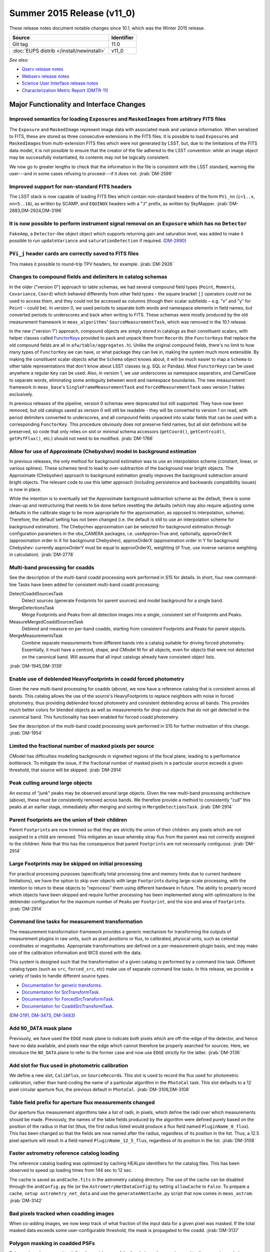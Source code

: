 .. _release-v11-0:

Summer 2015 Release (v11_0)
===========================

These release notes document notable changes since 10.1, which was the
Winter 2015 release.

+-------------------------------------------+------------+
| Source                                    | Identifier |
+===========================================+============+
| Git tag                                   | 11.0       |
+-------------------------------------------+------------+
| :doc:`EUPS distrib </install/newinstall>` | v11\_0     |
+-------------------------------------------+------------+

*See also:*

- `Qserv release notes <https://confluence.lsstcorp.org/display/DM/Summer+2015+Qserv+Release>`_
- `Webserv release notes <https://confluence.lsstcorp.org/display/DM/Summer+2015+WebServ+Release>`_
- `Science User Interface release notes <https://confluence.lsstcorp.org/pages/viewpage.action?pageId=41785820>`_
- `Characterization Metric Report (DMTR-11) <https://ls.st/DMTR-11>`_

.. _release-11-0-major-changes:

Major Functionality and Interface Changes
-----------------------------------------

Improved semantics for loading ``Exposure``\ s and ``MaskedImage``\ s from arbitrary FITS files
^^^^^^^^^^^^^^^^^^^^^^^^^^^^^^^^^^^^^^^^^^^^^^^^^^^^^^^^^^^^^^^^^^^^^^^^^^^^^^^^^^^^^^^^^^^^^^^

The ``Exposure`` and ``MaskedImage`` represent image data with
associated mask and variance information. When serialized to FITS, these
are stored as three consecutive extensions in the FITS files. It is
possible to load ``Exposure``\ s and ``MaskedImage``\ s from
multi-extension FITS files which were not generated by LSST, but, due to
the limitations of the FITS data model, it is not possible to ensure
that the creator of the file adhered to the LSST convention: while an
image object may be successfully instantiated, its contents may not be
logically consistent.

We now go to greater lengths to check that the information in the file
is consistent with the LSST standard, warning the user---and in some
cases refusing to proceed---if it does not.
:jirab:`DM-2599`

Improved support for non-standard FITS headers
^^^^^^^^^^^^^^^^^^^^^^^^^^^^^^^^^^^^^^^^^^^^^^

The LSST stack is now capable of loading FITS files which contain
non-standard headers of the form ``PVi_nn`` (``i=1..x``, ``nn=5..16``),
as written by SCAMP, and ``EQUINOX`` headers with a "``J``\ " prefix, as
written by SkyMapper.
:jirab:`DM-2883,DM-2924,DM-3196`

It is now possible to perform instrument signal removal on an ``Exposure`` which has no ``Detector``
^^^^^^^^^^^^^^^^^^^^^^^^^^^^^^^^^^^^^^^^^^^^^^^^^^^^^^^^^^^^^^^^^^^^^^^^^^^^^^^^^^^^^^^^^^^^^^^^^^^^

``FakeAmp``, a ``Detector``-like object object which supports returning
gain and saturation level, was added to make it possible to run
``updateVariance`` and ``saturationDetection`` if required.
(`DM-2890 <https://jira.lsstcorp.org/browse/DM-2890>`_)

``PVi_j`` header cards are correctly saved to FITS files
^^^^^^^^^^^^^^^^^^^^^^^^^^^^^^^^^^^^^^^^^^^^^^^^^^^^^^^^

This makes it possible to round-trip TPV headers, for example.
:jirab:`DM-2926`

Changes to compound fields and delimiters in catalog schemas
^^^^^^^^^^^^^^^^^^^^^^^^^^^^^^^^^^^^^^^^^^^^^^^^^^^^^^^^^^^^

In the older ("version 0") approach to table schemas, we had several
compound field types (``Point``, ``Moments``, ``Covariance``, ``Coord``)
which behaved differently from other field types - the square bracket
``[]`` operators could not be used to access them, and they could not be
accessed as columns (though their scalar subfields – e.g. "x" and "y"
for ``Point`` – could be). In version 0, we used periods to separate
both words and namespace elements in field names, but converted periods
to underscores and back when writing to FITS. These schemas were mostly
produced by the old measurement framework in ``meas_algorithms``'
``SourceMeasurementTask``, which was removed in the 10.1 release.

In the new ("version 1") approach, compound objects are simply stored in
catalogs as their constituent scalars, with helper classes called `FunctorKeys
<http://lsst-web.ncsa.illinois.edu/doxygen/x_masterDoxyDoc/classlsst_1_1afw_1_1table_1_1_functor_key.html>`__
provided to pack and unpack them from ``Records`` (the ``FunctorKey``\ s that
replace the old compound fields are all in ``afw/table/aggregates.h``). Unlike
the original compound fields, there's no limit to how many types of
``FunctorKey`` we can have, or what package they can live in, making the system
much more extensible. By making the constituent scalar objects what the
``Schema`` object knows about, it will be much easier to map a ``Schema`` to
other table representations that don't know about LSST classes (e.g. SQL or
Pandas). Most ``FunctorKey``\ s can be used anywhere a regular ``Key`` can be
used. Also, in version 1, we use underscores as namespace separators, and
CamelCase to separate words, eliminating some ambiguity between word and
namespace boundaries. The new measurement framework in ``meas_base``'s
``SingleFrameMeasurementTask`` and ``ForcedMeasurementTask`` uses version
1 tables exclusively.

In previous releases of the pipeline, version 0 schemas were deprecated
but still supported. They have now been removed, but old catalogs saved
as version 0 will still be readable - they will be converted to version
1 on read, with period delimiters converted to underscores, and all
compound fields unpacked into scalar fields that can be used with a
corresponding ``FunctorKey``. This procedure obviously does not preserve
field names, but all slot definitions will be preserved, so code that
only relies on slot or minimal schema accessors (``getCoord()``,
``getCentroid()``, ``getPsfFlux()``, etc.) should not need to be
modified.
:jirab:`DM-1766`

Allow for use of Approximate (Chebyshev) model in background estimation
^^^^^^^^^^^^^^^^^^^^^^^^^^^^^^^^^^^^^^^^^^^^^^^^^^^^^^^^^^^^^^^^^^^^^^^

In previous releases, the only method for background estimation was to
use an interpolation scheme (constant, linear, or various splines).
These schemes tend to lead to over-subtraction of the background near
bright objects. The Approximate (Chebyshev) approach to background
estimation greatly improves the background subtraction around bright
objects. The relevant code to use this latter approach (including
persistence and backwards compatibility issues) is now in place.

While the intention is to eventually set the Approximate background
subtraction scheme as the default, there is some clean-up and
restructuring that needs to be done before resetting the defaults (which
may also require adjusting some defaults in the calibrate stage to be
more appropriate for the approximation, as opposed to interpolation,
scheme). Therefore, the default setting has not been changed (i.e. the
default is still to use an interpolation scheme for background
estimation). The Chebychev approximation can be selected for background
estimation through configuration parameters in the obs\_CAMERA packages,
i.e. useApprox=True and, optionally, approxOrderX (approximation order
in X for background Chebyshev), approxOrderX (approximation order in Y
for background Chebyshev: currently approxOrderY must be equal to
approxOrderX), weighting (if True, use inverse variance weighting in
calculation).
:jirab:`DM-2778`

Multi-band processing for coadds
^^^^^^^^^^^^^^^^^^^^^^^^^^^^^^^^

See the description of the multi-band coadd processing work performed in
S15 for details. In short, four new command-line Tasks have been added
for consistent multi-band coadd processing:

DetectCoaddSourcesTask
   Detect sources (generate Footprints for parent sources) and model
   background for a single band.
MergeDetectionsTask
   Merge Footprints and Peaks from all detection images into a single,
   consistent set of Footprints and Peaks.
MeasureMergedCoaddSourcesTask
   Deblend and measure on per-band coadds, starting from consistent
   Footprints and Peaks for parent objects.
MergeMeasurementsTask
   Combine separate measurements from different bands into a catalog
   suitable for driving forced photometry. Essentially, it must have a
   centroid, shape, and CModel fit for all objects, even for objects that
   were not detected on the canonical band. Will assume that all input
   catalogs already have consistent object lists.

:jirab:`DM-1945,DM-3139`

Enable use of deblended HeavyFootprints in coadd forced photometry
^^^^^^^^^^^^^^^^^^^^^^^^^^^^^^^^^^^^^^^^^^^^^^^^^^^^^^^^^^^^^^^^^^

Given the new multi-band processing for coadds (above), we now have a
reference catalog that is consistent across all bands. This catalog
allows the use of the source's HeavyFootprints to replace neighbors with
noise in forced photometry, thus providing deblended forced photometry
and consistent deblending across all bands. This provides much better
colors for blended objects as well as measurements for drop-out objects
that do not get detected in the canonical band. This functionality has
been enabled for forced coadd photometry.

See the description of the multi-band coadd processing work performed in
S15 for further motivation of this change.
:jirab:`DM-1954`

Limited the fractional number of masked pixels per source
^^^^^^^^^^^^^^^^^^^^^^^^^^^^^^^^^^^^^^^^^^^^^^^^^^^^^^^^^

CModel has difficulties modelling backgrounds in vignetted regions of
the focal plane, leading to a performance bottleneck. To mitigate the
issue, if the fractional number of masked pixels in a particular source
exceeds a given threshold, that source will be skipped.
:jirab:`DM-2914`

Peak culling around large objects
^^^^^^^^^^^^^^^^^^^^^^^^^^^^^^^^^

An excess of "junk" peaks may be observed around large objects. Given
the new multi-band processing architecture (above), these must be
consistently removed across bands. We therefore provide a method to
consistently "cull" this peaks at an earlier stage, immediately after
merging and sorting in ``MergeDetectionsTask``.
:jirab:`DM-2914`

Parent Footprints are the union of their children
^^^^^^^^^^^^^^^^^^^^^^^^^^^^^^^^^^^^^^^^^^^^^^^^^

Parent ``Footprint``\ s are now trimmed so that they are strictly the
union of their children: any pixels which are not assigned to a child
are removed. This mitigates an issue whereby stray flux from the parent
was not correctly assigned to the children. Note that this has the
consequence that parent ``Footprint``\ s are not necessarily contiguous.
:jirab:`DM-2914`

Large Footprints may be skipped on initial processing
^^^^^^^^^^^^^^^^^^^^^^^^^^^^^^^^^^^^^^^^^^^^^^^^^^^^^

For practical processing purposes (specifically total processing time
and memory limits due to current hardware limitations), we have the
option to skip over objects with large ``Footprint``\ s during
large-scale processing, with the intention to return to these objects to
"reprocess" them using different hardware in future. The ability to
properly record which objects have been skipped and require further
processing has been implemented along with optimizations to the
deblender configuration for the maximum number of ``Peak``\ s per
``Footprint``, and the size and area of ``Footprint``\ s.
:jirab:`DM-2914`

Command line tasks for measurement transformation
^^^^^^^^^^^^^^^^^^^^^^^^^^^^^^^^^^^^^^^^^^^^^^^^^

The measurement transformation framework provides a generic mechanism
for transforming the outputs of measurement plugins in raw units, such
as pixel positions or flux, to calibrated, physical units, such as
celestial coordinates or magnitudes. Appropriate transformations are
defined on a per-measurement-plugin basis, and may make use of the
calibration information and WCS stored with the data.

This system is designed such that the transformation of a given catalog
is performed by a command line task. Different catalog types (such as
``src``, ``forced_src``, etc) make use of separate command line tasks.
In this release, we provide a variety of tasks to handle different
source types.

- `Documentation for generic transforms <https://lsst-web.ncsa.illinois.edu/doxygen/x_masterDoxyDoc/classlsst_1_1pipe_1_1tasks_1_1transform_measurement_1_1_transform_task.html#TransformTask_>`_.
- `Documentation for SrcTransformTask <https://lsst-web.ncsa.illinois.edu/doxygen/x_masterDoxyDoc/classlsst_1_1pipe_1_1tasks_1_1transform_measurement_1_1_src_transform_task.html#details>`_.
- `Documentation for ForcedSrcTransformTask <https://lsst-web.ncsa.illinois.edu/doxygen/x_masterDoxyDoc/classlsst_1_1pipe_1_1tasks_1_1transform_measurement_1_1_forced_src_transform_task.html#ForcedSrcTransformTask_>`_.
- `Documentation for CoaddSrcTransformTask <https://lsst-web.ncsa.illinois.edu/doxygen/x_masterDoxyDoc/classlsst_1_1pipe_1_1tasks_1_1transform_measurement_1_1_coadd_src_transform_task.html#CoaddSrcTransformTask_>`_.

(`DM-2191 <https://jira.lsstcorp.org/browse/DM-2191>`_,
`DM-3473 <https://jira.lsstcorp.org/browse/DM-3473>`_,
`DM-3483 <https://jira.lsstcorp.org/browse/DM-3483>`_)

Add ``NO_DATA`` mask plane
^^^^^^^^^^^^^^^^^^^^^^^^^^

Previously, we have used the ``EDGE`` mask plane to indicate *both*
pixels which are off-the-edge of the detector, and hence have no data
available, and pixels near the edge which cannot therefore be properly
searched for sources. Here, we introduce the ``NO_DATA`` plane to refer
to the former case and now use ``EDGE`` strictly for the latter.
:jirab:`DM-3136`

Add slot for flux used in photometric calibration
^^^^^^^^^^^^^^^^^^^^^^^^^^^^^^^^^^^^^^^^^^^^^^^^^

We define a new slot, ``CalibFlux``, on ``SourceRecord``\ s. This slot
is used to record the flux used for photometric calibration, rather than
hard-coding the name of a particular algorithm in the ``PhotoCal`` task.
This slot defaults to a 12 pixel circular aperture flux, the previous
default in ``PhotoCal``.
:jirab:`DM-3106,DM-3108`

Table field prefix for aperture flux measurements changed
^^^^^^^^^^^^^^^^^^^^^^^^^^^^^^^^^^^^^^^^^^^^^^^^^^^^^^^^^

Our aperture flux measurement algorithms take a list of radii, in
pixels, which define the radii over which measurements should be made.
Previously, the names of the table fields produced by the algorithm were
defined purely based on the position of the radius in that list (thus,
the first radius listed would produce a flux field named
``PluginName_0_flux``). This has been changed so that the fields are now
named after the radius, regardless of its position in the list. Thus, a
12.5 pixel aperture will result in a field named
``PluginName_12_5_flux``, regardless of its position in the list.
:jirab:`DM-3108`

Faster astrometry reference catalog loading
^^^^^^^^^^^^^^^^^^^^^^^^^^^^^^^^^^^^^^^^^^^

The reference catalog loading was optimised by caching HEALpix
identifiers for the catalog files. This has been observed to speed up
loading times from 144 sec to 12 sec.

The cache is saved as ``andCache.fits`` in the astrometry catalog
directory. The use of the cache can be disabled through the
``andConfig.py`` file (or the ``AstrometryNetDataConfig``) by setting
``allowCache`` to ``False``. To prepare a cache,
``setup astrometry_net_data`` and use the ``generateANetCache.py``
script that now comes in ``meas_astrom``.
:jirab:`DM-3142`

Bad pixels tracked when coadding images
^^^^^^^^^^^^^^^^^^^^^^^^^^^^^^^^^^^^^^^

When co-adding images, we now keep track of what fraction of the input
data for a given pixel was masked. If the total masked data exceeds some
user-configurable threshold, the mask is propagated to the coadd.
:jirab:`DM-3137`

Polygon masking in coadded PSFs
^^^^^^^^^^^^^^^^^^^^^^^^^^^^^^^

Polygonal masks are used to define the usable area of the focal plane;
they can be used to, for example, exclude vignetted areas from
coaddition. We now take account of these masks to determine which PSF
images to included when building co-added PSFs.
:jirab:`DM-3243,DM-3528`

Scale counts to reflect CCD-specific zero-points when warping to create coadd inputs
^^^^^^^^^^^^^^^^^^^^^^^^^^^^^^^^^^^^^^^^^^^^^^^^^^^^^^^^^^^^^^^^^^^^^^^^^^^^^^^^^^^^

:jirab:`DM-2980`

Solving astrometry with distortions
^^^^^^^^^^^^^^^^^^^^^^^^^^^^^^^^^^^

The default astrometry matcher (``matchOptimisticB``) can now match
stars against a reference catalog when the stars are distorted (e.g., at
the outskirts of a wide field imager) if there is an estimate of the
distortion available.
:jirab:`DM-3492`

Rejection iterations in astrometry fitting
^^^^^^^^^^^^^^^^^^^^^^^^^^^^^^^^^^^^^^^^^^

Astrometric fitting (``FitTanSipWcsTask``) now includes support for
iterative fitting with rejection.
:jirab:`DM-3492`

Inclusion of external package PSFEx as option for PSF determination
^^^^^^^^^^^^^^^^^^^^^^^^^^^^^^^^^^^^^^^^^^^^^^^^^^^^^^^^^^^^^^^^^^^

PSFEx is currently the state of the art external package for PSF
determination, used in projects such as DES. LSST wrappers were created
such that PSFEx could be used as a plugin in place of the built in PSF
determiner. Tests with Hyper Supreme Camera data have shown that PSFEx
out performs the built-in PSF determiner.
:jirab:`DM-2961`

Improvements to CModel magnitude measurement
^^^^^^^^^^^^^^^^^^^^^^^^^^^^^^^^^^^^^^^^^^^^

This release includes many miscellaneous improvements and fixes
resulting from testing on HSC data, including:

-  parameter tuning for computational performance improvement
-  correction to uncertainty estimation to account for extrapolation
   beyond the fit region
-  much more robust flagging of failure modes

Interface changes to forced measurement
^^^^^^^^^^^^^^^^^^^^^^^^^^^^^^^^^^^^^^^

The order of arguments to the forced measurement task was reversed, so
that it takes a source catalog followed by an ``Exposure``. This brings
it into line with the single frame measurement interface.
:jirab:`DM-3459`

N-way spatial matching
^^^^^^^^^^^^^^^^^^^^^^

A simple utility class for performing spatial matches between multiple
catalogs with identical has been added as
``lsst.afw.table.multiMatch.MultiMatch``. This is intended as a stop-gap
measure until more flexible and efficient functionality becomes
available, but is already usable.
:jirab:`DM-3490`

Display CCD data as laid out in the focal plane
^^^^^^^^^^^^^^^^^^^^^^^^^^^^^^^^^^^^^^^^^^^^^^^

It is now possible to use ``lsst.afw.cameraGeom.utils`` to display CCD
data laid out in the focal plane. `An
example <https://github.com/lsst/afw/blob/master/examples/Show%20Camera.ipynb>`_
of how this functionality works in practice is available as an IPython
notebook.
:jirab:`DM-2347`

.. _release-11-0-bug-fixes:

Bug Fixes
---------

The following fixes resolve problems visible to end users.

Doxygen documentation now correctly includes LaTeX formatting
^^^^^^^^^^^^^^^^^^^^^^^^^^^^^^^^^^^^^^^^^^^^^^^^^^^^^^^^^^^^^

Correctly referring to MathJax means that LaTeX markup in documentation
is nicely formatted.
:jirab:`DM-2545`

Performance regression in ``Footprint`` dilation resolved
^^^^^^^^^^^^^^^^^^^^^^^^^^^^^^^^^^^^^^^^^^^^^^^^^^^^^^^^^

The previous release included improved algorithms for dilating
``Footprint``\ s. Unfortunately, in some circumstances (notably when
dealing with particularly large ``Footprint``\ s) this code could
actually perform more slowly than the previous implementation. This
could have significant performance implications for many image
processing operations. This regression has now been rectified, and the
new dilation operations are significantly faster than the old ones in
all circumstances tested.
:jirab:`DM-2787`

Footprint fixes
^^^^^^^^^^^^^^^

The following updates/fixes to Footprint handling have been made:

-  The default 32-bit heap space used to store FITS variable-length
   arrays isn't large enough to store some of our extremely large
   HeavyFootprints. This persistence issue has been fixed the by
   switching to 64-bit heap descriptors, which is now supported by FITS.
-  ``Footprint::transform`` is now properly copying peaks over to the new
   footprint.
-  ``Footprint::clipTo`` is now properly removing those peaks lying outside
   the desired region.
-  Several parts of the pipeline assume peaks are sorted from most
   positive to most negative. We now ensure the cross-band merge code
   maintains this ordering as much as possible (even though the sorting
   may not be consistent across different bands).
-  The merging of a parent and its children’s Footprints was failing in
   cases where one or more child Footprints were themselves
   noncontiguous. This has been fixed by adapting the mergeFootprints
   code in afw such that it combines all the Footprints in the
   FootprintSet it uses in its implementation (instead of requiring that
   the FootprintSet have only one Footprint).

:jirab:`DM-2606`

Fixed error in memory access in interpolation
^^^^^^^^^^^^^^^^^^^^^^^^^^^^^^^^^^^^^^^^^^^^^

An off-by-one error resulted in an attempt to read beyond the allocated
memory.
:jirab:`DM-3112`

Fixed truncated write of certain WCS information to FITS
^^^^^^^^^^^^^^^^^^^^^^^^^^^^^^^^^^^^^^^^^^^^^^^^^^^^^^^^

:jirab:`DM-2931`

Use the correct weighting in photometric calibration
^^^^^^^^^^^^^^^^^^^^^^^^^^^^^^^^^^^^^^^^^^^^^^^^^^^^

Previously, we were incorrectly weighting by errors, rather than inverse
errors.
:jirab:`DM-2423`

Remove non-positive variance pixels in coadd creation
^^^^^^^^^^^^^^^^^^^^^^^^^^^^^^^^^^^^^^^^^^^^^^^^^^^^^

When interpolating variance maps we can produce negative values. These
then cause failures when we try to take the square root. Ultimately, the
means of creating variance maps needs to be fixed (which is
:jira:`DM-3201`); as a temporary
workaround, we replace negative variance values with infinity.
:jirab:`DM-2980`

Task defaults are set correctly for difference imaging
^^^^^^^^^^^^^^^^^^^^^^^^^^^^^^^^^^^^^^^^^^^^^^^^^^^^^^

The ``DipoleMeasurementConfig.setDefaults`` method incorrectly contained
a ``return`` that was executed before the defaults were actually
applied. This has been corrected, and a number of tests updated to rely
on those defaults.
:jirab:`DM-3159`

.. _release-v11-0-internal-improvements:

Build and code improvements
---------------------------

These improvements should not usually be visible to end users. They may
be important for developers, however.

Backend-agnostic interface to displays
^^^^^^^^^^^^^^^^^^^^^^^^^^^^^^^^^^^^^^

The image display code no longer makes the assumption that display is
carried out using ds9. Rather, an API is available which is independent
of the the particular image viewer is in use. A backwards compatibility
layer ensures that display through ds9 is still supported, while other
backends will be added in future.

:jirab:`RFC-42,DM-2709,DM-2849,DM-2940,DM-3203,DM-3468`

Measurement framework compiler warnings resolved
^^^^^^^^^^^^^^^^^^^^^^^^^^^^^^^^^^^^^^^^^^^^^^^^

The measurement framework was refactored to avoid a series of warnings
produced by the clang compiler.
:jirab:`DM-2131`

Unsanctioned access to the display by tests suppressed
^^^^^^^^^^^^^^^^^^^^^^^^^^^^^^^^^^^^^^^^^^^^^^^^^^^^^^

Some unit tests were attempting to write to a display, even when no
display was available. On some systems, this directly caused test
failures; on others, it could obscure the true cause of failures when a
test did fail.
:jirab:`DM-2492,DM-2494`

Unused & obsolete code has been removed from the ``datarel`` package
^^^^^^^^^^^^^^^^^^^^^^^^^^^^^^^^^^^^^^^^^^^^^^^^^^^^^^^^^^^^^^^^^^^^

This package is effectively obsolete, but is still used in documentation
generation which makes removing it entirely complex. For now, therefore,
it has simply been trimmed of all unused functionality; it may be
removed entirely following
:jira:`DM-2948`.
:jirab:`DM-2949`

Reduced verbosity of astrometry.net solver
^^^^^^^^^^^^^^^^^^^^^^^^^^^^^^^^^^^^^^^^^^

A correction to the way that astrometry.net logging was propagated to
the LSST logging system, together with reducing the priority of some
messages, leads to a substantial reduction in chatter from astrometry.
:jira:`DM-3141`

Ensure that slots are present before initializing algorithms that depend upon them
^^^^^^^^^^^^^^^^^^^^^^^^^^^^^^^^^^^^^^^^^^^^^^^^^^^^^^^^^^^^^^^^^^^^^^^^^^^^^^^^^^

When initializing an algorithm that refers to a particular slot, we
resolve the target of the slot and refer to that instead. That means
that if the slot definition is changed after measurement has been
performed, we are still pointing to the correct information. However, if
the algorithm is initialized before the slot it depends on, this
resolution could not take place and "circular" aliases could result. We
now explicitly check for and throw an error in this case.
:jirab:`DM-3400`

Visualizations for astrometry.net solver
^^^^^^^^^^^^^^^^^^^^^^^^^^^^^^^^^^^^^^^^

It is now possible to display the source positions, distorted source
positions and reference positions to assist with debugging.
:jirab:`DM-3209`

Subaru support reinstated
^^^^^^^^^^^^^^^^^^^^^^^^^

The ``obs_subaru`` package, which provides packages and tasks specific
to the Subaru telescope, has been brought up to date with recent changes
to the LSST stack and improvements made during Hyper Suprime Cam
development.
:jirab:`DM-1794,DM-3403`

Refactor & document coadd construction
^^^^^^^^^^^^^^^^^^^^^^^^^^^^^^^^^^^^^^

A number of minor changes and documentation improvements were made to
the ``CoaddBase``, ``AssembleCoadd``, ``CoaddInputRecorder`` and
``MakeCoaddTempExp`` tasks. These brought the structure of the code
better into line with the state-of-the-art development on Hyper Suprime
Cam.
:jirab:`DM-2980`

Properly handle masking NaN or saturated values in overscans
^^^^^^^^^^^^^^^^^^^^^^^^^^^^^^^^^^^^^^^^^^^^^^^^^^^^^^^^^^^^

Resolved an issue where, in certain circumstances, flags in the mask
plane for saturated and nan values in overscans were being improperly
propagated to all amplifiers in an image. These flags are now applied to
the amplifier where the bad values are seen.
:jirab:`DM-2923`

Deblender optimization
^^^^^^^^^^^^^^^^^^^^^^

Several performance optimizations to the (C++) algorithms used in the
deblender have been implemented, in particular those which identify
objects with significant amounts of their flux attributed to edge
pixels. In addition, memory usage was reduced by removing unused mask
planes left over from debugging, not storing masks for deblending
templates, and by clipping template images when their associated
``Footprint``\ s are clipped.
:jirab:`DM-2914`
